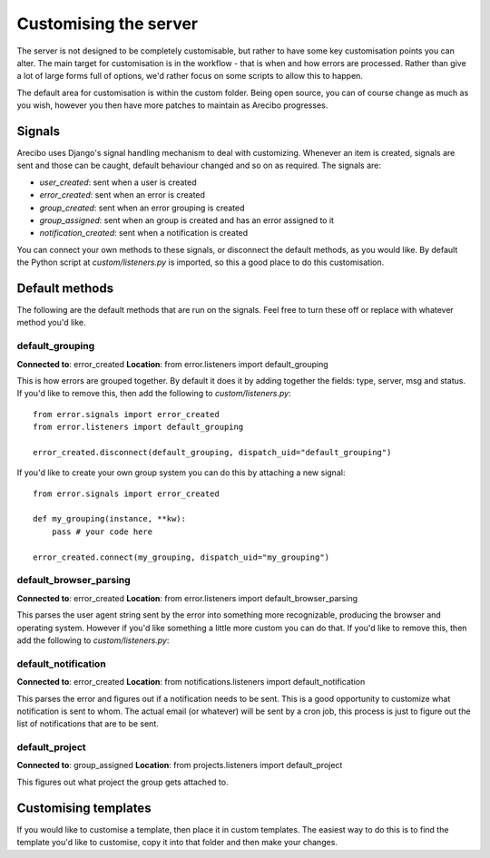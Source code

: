 Customising the server
=============================

The server is not designed to be completely customisable, but rather to have some key customisation points you can alter. The main target for customisation is in the workflow - that is when and how errors are processed. Rather than give a lot of large forms full of options, we'd rather focus on some scripts to allow this to happen.

The default area for customisation is within the custom folder. Being open source, you can of course change as much as you wish, however you then have more patches to maintain as Arecibo progresses.

Signals
~~~~~~~~~~~~~~~~~~~~~~~~~~~~~

Arecibo uses Django's signal handling mechanism to deal with customizing. Whenever an item is created, signals are sent and those can be caught, default behaviour changed and so on as required. The signals are:

* *user_created*: sent when a user is created

* *error_created*: sent when an error is created

* *group_created*: sent when an error grouping is created

* *group_assigned*: sent when an group is created and has an error assigned to it

* *notification_created*: sent when a notification is created

You can connect your own methods to these signals, or disconnect the default methods, as you would like. By default the Python script at *custom/listeners.py* is imported, so this a good place to do this customisation.

Default methods
~~~~~~~~~~~~~~~~~~~~~~~~~~~~~

The following are the default methods that are run on the signals. Feel free to turn these off or replace with whatever method you'd like.

default_grouping
+++++++++++++++++++++++++++++++++

**Connected to**: error_created
**Location**: from error.listeners import default_grouping

This is how errors are grouped together. By default it does it by adding together the fields: type, server, msg and status. If you'd like to remove this, then add the following to *custom/listeners.py*::

    from error.signals import error_created
    from error.listeners import default_grouping

    error_created.disconnect(default_grouping, dispatch_uid="default_grouping")

If you'd like to create your own group system you can do this by attaching a new signal::

    from error.signals import error_created

    def my_grouping(instance, **kw):
        pass # your code here

    error_created.connect(my_grouping, dispatch_uid="my_grouping")

default_browser_parsing
+++++++++++++++++++++++++++++++++

**Connected to**: error_created
**Location**: from error.listeners import default_browser_parsing

This parses the user agent string sent by the error into something more recognizable, producing the browser and operating system. However if you'd like something a little more custom you can do that. If you'd like to remove this, then add the following to *custom/listeners.py*::

default_notification
+++++++++++++++++++++++++++++++++

**Connected to**: error_created
**Location**: from notifications.listeners import default_notification

This parses the error and figures out if a notification needs to be sent. This is a good opportunity to customize what notification is sent to whom. The actual email (or whatever) will be
sent by a cron job, this process is just to figure out the list of notifications that are to be sent.

default_project
++++++++++++++++++++++++++++++++++

**Connected to**: group_assigned
**Location**: from projects.listeners import default_project

This figures out what project the group gets attached to.

Customising templates
~~~~~~~~~~~~~~~~~~~~~~~~~~~~~~~~~~~~~~~~~~~~~~~~~~~~~~~~~~~~~~~~~~~~~~~~~~~~~~~~~~~~~~~~~~~~~~~~~~~~~~~~~~~~~~~~~~~~

If you would like to customise a template, then place it in custom templates. The easiest way to do this is to find
the template you'd like to customise, copy it into that folder and then make your changes.
